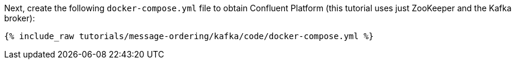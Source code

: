 Next, create the following `docker-compose.yml` file to obtain Confluent Platform (this tutorial uses just ZooKeeper and the Kafka broker):

+++++
<pre class="snippet"><code class="dockerfile">{% include_raw tutorials/message-ordering/kafka/code/docker-compose.yml %}</code></pre>
+++++
